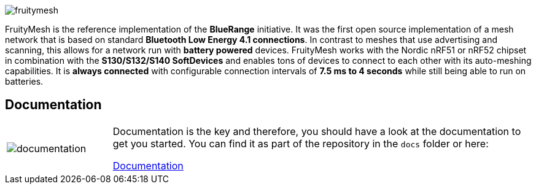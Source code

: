 ifndef::imagesdir[:imagesdir: docs/opensource/modules/ROOT/assets/images]
image:logo.png[fruitymesh]

FruityMesh is the reference implementation of the **BlueRange** initiative. It was the first open source implementation of a mesh network that is based on standard *Bluetooth Low Energy 4.1 connections*. In contrast to meshes that use advertising and scanning, this allows for a network run with *battery powered* devices. FruityMesh works with the Nordic nRF51 or nRF52 chipset in combination with the *S130/S132/S140 SoftDevices* and enables tons of devices to connect to each other with its auto-meshing capabilities. It is *always connected* with configurable connection intervals of *7.5 ms to 4 seconds* while still being able to run on batteries.

== Documentation

[cols="1,4", frame="none"]
|===
|image:documentation.png[]
|Documentation is the key and therefore, you should have a look at the documentation to get you started. You can find it as part of the repository in the `docs` folder or here:

https://mwaylabs.github.io/fruitymesh/fruitymesh/index.html[Documentation]
|===



